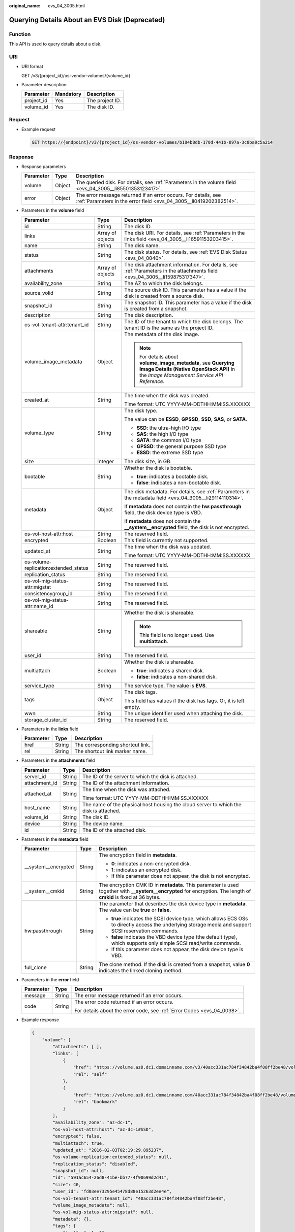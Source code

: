 :original_name: evs_04_3005.html

.. _evs_04_3005:

Querying Details About an EVS Disk (Deprecated)
===============================================

Function
--------

This API is used to query details about a disk.

URI
---

-  URI format

   GET /v3/{project_id}/os-vendor-volumes/{volume_id}

-  Parameter description

   ========== ========= ===============
   Parameter  Mandatory Description
   ========== ========= ===============
   project_id Yes       The project ID.
   volume_id  Yes       The disk ID.
   ========== ========= ===============

Request
-------

-  Example request

   .. code-block:: text

      GET https://{endpoint}/v3/{project_id}/os-vendor-volumes/b104b8db-170d-441b-897a-3c8ba9c5a214

Response
--------

-  Response parameters

   +-----------+--------+--------------------------------------------------------------------------------------------------------------------------------------+
   | Parameter | Type   | Description                                                                                                                          |
   +===========+========+======================================================================================================================================+
   | volume    | Object | The queried disk. For details, see :ref:`Parameters in the volume field <evs_04_3005__li85501353123417>`.                            |
   +-----------+--------+--------------------------------------------------------------------------------------------------------------------------------------+
   | error     | Object | The error message returned if an error occurs. For details, see :ref:`Parameters in the error field <evs_04_3005__li0419202382514>`. |
   +-----------+--------+--------------------------------------------------------------------------------------------------------------------------------------+

-  .. _evs_04_3005__li85501353123417:

   Parameters in the **volume** field

   +---------------------------------------+-----------------------+--------------------------------------------------------------------------------------------------------------------------------------------------------+
   | Parameter                             | Type                  | Description                                                                                                                                            |
   +=======================================+=======================+========================================================================================================================================================+
   | id                                    | String                | The disk ID.                                                                                                                                           |
   +---------------------------------------+-----------------------+--------------------------------------------------------------------------------------------------------------------------------------------------------+
   | links                                 | Array of objects      | The disk URI. For details, see :ref:`Parameters in the links field <evs_04_3005__li16591153203415>`.                                                   |
   +---------------------------------------+-----------------------+--------------------------------------------------------------------------------------------------------------------------------------------------------+
   | name                                  | String                | The disk name.                                                                                                                                         |
   +---------------------------------------+-----------------------+--------------------------------------------------------------------------------------------------------------------------------------------------------+
   | status                                | String                | The disk status. For details, see :ref:`EVS Disk Status <evs_04_0040>`.                                                                                |
   +---------------------------------------+-----------------------+--------------------------------------------------------------------------------------------------------------------------------------------------------+
   | attachments                           | Array of objects      | The disk attachment information. For details, see :ref:`Parameters in the attachments field <evs_04_3005__li159875317347>`.                            |
   +---------------------------------------+-----------------------+--------------------------------------------------------------------------------------------------------------------------------------------------------+
   | availability_zone                     | String                | The AZ to which the disk belongs.                                                                                                                      |
   +---------------------------------------+-----------------------+--------------------------------------------------------------------------------------------------------------------------------------------------------+
   | source_volid                          | String                | The source disk ID. This parameter has a value if the disk is created from a source disk.                                                              |
   +---------------------------------------+-----------------------+--------------------------------------------------------------------------------------------------------------------------------------------------------+
   | snapshot_id                           | String                | The snapshot ID. This parameter has a value if the disk is created from a snapshot.                                                                    |
   +---------------------------------------+-----------------------+--------------------------------------------------------------------------------------------------------------------------------------------------------+
   | description                           | String                | The disk description.                                                                                                                                  |
   +---------------------------------------+-----------------------+--------------------------------------------------------------------------------------------------------------------------------------------------------+
   | os-vol-tenant-attr:tenant_id          | String                | The ID of the tenant to which the disk belongs. The tenant ID is the same as the project ID.                                                           |
   +---------------------------------------+-----------------------+--------------------------------------------------------------------------------------------------------------------------------------------------------+
   | volume_image_metadata                 | Object                | The metadata of the disk image.                                                                                                                        |
   |                                       |                       |                                                                                                                                                        |
   |                                       |                       | .. note::                                                                                                                                              |
   |                                       |                       |                                                                                                                                                        |
   |                                       |                       |    For details about **volume_image_metadata**, see **Querying Image Details (Native OpenStack API)** in the *Image Management Service API Reference*. |
   +---------------------------------------+-----------------------+--------------------------------------------------------------------------------------------------------------------------------------------------------+
   | created_at                            | String                | The time when the disk was created.                                                                                                                    |
   |                                       |                       |                                                                                                                                                        |
   |                                       |                       | Time format: UTC YYYY-MM-DDTHH:MM:SS.XXXXXX                                                                                                            |
   +---------------------------------------+-----------------------+--------------------------------------------------------------------------------------------------------------------------------------------------------+
   | volume_type                           | String                | The disk type.                                                                                                                                         |
   |                                       |                       |                                                                                                                                                        |
   |                                       |                       | The value can be **ESSD**, **GPSSD**, **SSD**, **SAS**, or **SATA**.                                                                                   |
   |                                       |                       |                                                                                                                                                        |
   |                                       |                       | -  **SSD**: the ultra-high I/O type                                                                                                                    |
   |                                       |                       | -  **SAS**: the high I/O type                                                                                                                          |
   |                                       |                       | -  **SATA**: the common I/O type                                                                                                                       |
   |                                       |                       | -  **GPSSD**: the general purpose SSD type                                                                                                             |
   |                                       |                       | -  **ESSD**: the extreme SSD type                                                                                                                      |
   +---------------------------------------+-----------------------+--------------------------------------------------------------------------------------------------------------------------------------------------------+
   | size                                  | Integer               | The disk size, in GB.                                                                                                                                  |
   +---------------------------------------+-----------------------+--------------------------------------------------------------------------------------------------------------------------------------------------------+
   | bootable                              | String                | Whether the disk is bootable.                                                                                                                          |
   |                                       |                       |                                                                                                                                                        |
   |                                       |                       | -  **true**: indicates a bootable disk.                                                                                                                |
   |                                       |                       | -  **false**: indicates a non-bootable disk.                                                                                                           |
   +---------------------------------------+-----------------------+--------------------------------------------------------------------------------------------------------------------------------------------------------+
   | metadata                              | Object                | The disk metadata. For details, see :ref:`Parameters in the metadata field <evs_04_3005__li29114110314>`.                                              |
   |                                       |                       |                                                                                                                                                        |
   |                                       |                       | If **metadata** does not contain the **hw:passthrough** field, the disk device type is VBD.                                                            |
   |                                       |                       |                                                                                                                                                        |
   |                                       |                       | If **metadata** does not contain the **\__system__encrypted** field, the disk is not encrypted.                                                        |
   +---------------------------------------+-----------------------+--------------------------------------------------------------------------------------------------------------------------------------------------------+
   | os-vol-host-attr:host                 | String                | The reserved field.                                                                                                                                    |
   +---------------------------------------+-----------------------+--------------------------------------------------------------------------------------------------------------------------------------------------------+
   | encrypted                             | Boolean               | This field is currently not supported.                                                                                                                 |
   +---------------------------------------+-----------------------+--------------------------------------------------------------------------------------------------------------------------------------------------------+
   | updated_at                            | String                | The time when the disk was updated.                                                                                                                    |
   |                                       |                       |                                                                                                                                                        |
   |                                       |                       | Time format: UTC YYYY-MM-DDTHH:MM:SS.XXXXXX                                                                                                            |
   +---------------------------------------+-----------------------+--------------------------------------------------------------------------------------------------------------------------------------------------------+
   | os-volume-replication:extended_status | String                | The reserved field.                                                                                                                                    |
   +---------------------------------------+-----------------------+--------------------------------------------------------------------------------------------------------------------------------------------------------+
   | replication_status                    | String                | The reserved field.                                                                                                                                    |
   +---------------------------------------+-----------------------+--------------------------------------------------------------------------------------------------------------------------------------------------------+
   | os-vol-mig-status-attr:migstat        | String                | The reserved field.                                                                                                                                    |
   +---------------------------------------+-----------------------+--------------------------------------------------------------------------------------------------------------------------------------------------------+
   | consistencygroup_id                   | String                | The reserved field.                                                                                                                                    |
   +---------------------------------------+-----------------------+--------------------------------------------------------------------------------------------------------------------------------------------------------+
   | os-vol-mig-status-attr:name_id        | String                | The reserved field.                                                                                                                                    |
   +---------------------------------------+-----------------------+--------------------------------------------------------------------------------------------------------------------------------------------------------+
   | shareable                             | String                | Whether the disk is shareable.                                                                                                                         |
   |                                       |                       |                                                                                                                                                        |
   |                                       |                       | .. note::                                                                                                                                              |
   |                                       |                       |                                                                                                                                                        |
   |                                       |                       |    This field is no longer used. Use **multiattach**.                                                                                                  |
   +---------------------------------------+-----------------------+--------------------------------------------------------------------------------------------------------------------------------------------------------+
   | user_id                               | String                | The reserved field.                                                                                                                                    |
   +---------------------------------------+-----------------------+--------------------------------------------------------------------------------------------------------------------------------------------------------+
   | multiattach                           | Boolean               | Whether the disk is shareable.                                                                                                                         |
   |                                       |                       |                                                                                                                                                        |
   |                                       |                       | -  **true**: indicates a shared disk.                                                                                                                  |
   |                                       |                       | -  **false**: indicates a non-shared disk.                                                                                                             |
   +---------------------------------------+-----------------------+--------------------------------------------------------------------------------------------------------------------------------------------------------+
   | service_type                          | String                | The service type. The value is **EVS**.                                                                                                                |
   +---------------------------------------+-----------------------+--------------------------------------------------------------------------------------------------------------------------------------------------------+
   | tags                                  | Object                | The disk tags.                                                                                                                                         |
   |                                       |                       |                                                                                                                                                        |
   |                                       |                       | This field has values if the disk has tags. Or, it is left empty.                                                                                      |
   +---------------------------------------+-----------------------+--------------------------------------------------------------------------------------------------------------------------------------------------------+
   | wwn                                   | String                | The unique identifier used when attaching the disk.                                                                                                    |
   +---------------------------------------+-----------------------+--------------------------------------------------------------------------------------------------------------------------------------------------------+
   | storage_cluster_id                    | String                | The reserved field.                                                                                                                                    |
   +---------------------------------------+-----------------------+--------------------------------------------------------------------------------------------------------------------------------------------------------+

-  .. _evs_04_3005__li16591153203415:

   Parameters in the **links** field

   ========= ====== ================================
   Parameter Type   Description
   ========= ====== ================================
   href      String The corresponding shortcut link.
   rel       String The shortcut link marker name.
   ========= ====== ================================

-  .. _evs_04_3005__li159875317347:

   Parameters in the **attachments** field

   +-----------------------+-----------------------+---------------------------------------------------------------------------------------+
   | Parameter             | Type                  | Description                                                                           |
   +=======================+=======================+=======================================================================================+
   | server_id             | String                | The ID of the server to which the disk is attached.                                   |
   +-----------------------+-----------------------+---------------------------------------------------------------------------------------+
   | attachment_id         | String                | The ID of the attachment information.                                                 |
   +-----------------------+-----------------------+---------------------------------------------------------------------------------------+
   | attached_at           | String                | The time when the disk was attached.                                                  |
   |                       |                       |                                                                                       |
   |                       |                       | Time format: UTC YYYY-MM-DDTHH:MM:SS.XXXXXX                                           |
   +-----------------------+-----------------------+---------------------------------------------------------------------------------------+
   | host_name             | String                | The name of the physical host housing the cloud server to which the disk is attached. |
   +-----------------------+-----------------------+---------------------------------------------------------------------------------------+
   | volume_id             | String                | The disk ID.                                                                          |
   +-----------------------+-----------------------+---------------------------------------------------------------------------------------+
   | device                | String                | The device name.                                                                      |
   +-----------------------+-----------------------+---------------------------------------------------------------------------------------+
   | id                    | String                | The ID of the attached disk.                                                          |
   +-----------------------+-----------------------+---------------------------------------------------------------------------------------+

-  .. _evs_04_3005__li29114110314:

   Parameters in the **metadata** field

   +-----------------------+-----------------------+--------------------------------------------------------------------------------------------------------------------------------------------------------------------+
   | Parameter             | Type                  | Description                                                                                                                                                        |
   +=======================+=======================+====================================================================================================================================================================+
   | \__system__encrypted  | String                | The encryption field in **metadata**.                                                                                                                              |
   |                       |                       |                                                                                                                                                                    |
   |                       |                       | -  **0**: indicates a non-encrypted disk.                                                                                                                          |
   |                       |                       | -  **1**: indicates an encrypted disk.                                                                                                                             |
   |                       |                       | -  If this parameter does not appear, the disk is not encrypted.                                                                                                   |
   +-----------------------+-----------------------+--------------------------------------------------------------------------------------------------------------------------------------------------------------------+
   | \__system__cmkid      | String                | The encryption CMK ID in **metadata**. This parameter is used together with **\__system__encrypted** for encryption. The length of **cmkid** is fixed at 36 bytes. |
   +-----------------------+-----------------------+--------------------------------------------------------------------------------------------------------------------------------------------------------------------+
   | hw:passthrough        | String                | The parameter that describes the disk device type in **metadata**. The value can be **true** or **false**.                                                         |
   |                       |                       |                                                                                                                                                                    |
   |                       |                       | -  **true** indicates the SCSI device type, which allows ECS OSs to directly access the underlying storage media and support SCSI reservation commands.            |
   |                       |                       | -  **false** indicates the VBD device type (the default type), which supports only simple SCSI read/write commands.                                                |
   |                       |                       | -  If this parameter does not appear, the disk device type is VBD.                                                                                                 |
   +-----------------------+-----------------------+--------------------------------------------------------------------------------------------------------------------------------------------------------------------+
   | full_clone            | String                | The clone method. If the disk is created from a snapshot, value **0** indicates the linked cloning method.                                                         |
   +-----------------------+-----------------------+--------------------------------------------------------------------------------------------------------------------------------------------------------------------+

-  .. _evs_04_3005__li0419202382514:

   Parameters in the **error** field

   +-----------------------+-----------------------+-------------------------------------------------------------------------+
   | Parameter             | Type                  | Description                                                             |
   +=======================+=======================+=========================================================================+
   | message               | String                | The error message returned if an error occurs.                          |
   +-----------------------+-----------------------+-------------------------------------------------------------------------+
   | code                  | String                | The error code returned if an error occurs.                             |
   |                       |                       |                                                                         |
   |                       |                       | For details about the error code, see :ref:`Error Codes <evs_04_0038>`. |
   +-----------------------+-----------------------+-------------------------------------------------------------------------+

-  Example response

   .. code-block::

      {
          "volume": {
              "attachments": [ ],
              "links": [
                  {
                      "href": "https://volume.az0.dc1.domainname.com/v3/40acc331ac784f34842ba4f08ff2be48/volumes/591ac654-26d8-41be-bb77-4f90699d2d41",
                      "rel": "self"
                  },
                  {
                      "href": "https://volume.az0.dc1.domainname.com/40acc331ac784f34842ba4f08ff2be48/volumes/591ac654-26d8-41be-bb77-4f90699d2d41",
                      "rel": "bookmark"
                  }
              ],
              "availability_zone": "az-dc-1",
              "os-vol-host-attr:host": "az-dc-1#SSD",
              "encrypted": false,
              "multiattach": true,
              "updated_at": "2016-02-03T02:19:29.895237",
              "os-volume-replication:extended_status": null,
              "replication_status": "disabled",
              "snapshot_id": null,
              "id": "591ac654-26d8-41be-bb77-4f90699d2d41",
              "size": 40,
              "user_id": "fd03ee73295e45478d88e15263d2ee4e",
              "os-vol-tenant-attr:tenant_id": "40acc331ac784f34842ba4f08ff2be48",
              "volume_image_metadata": null,
              "os-vol-mig-status-attr:migstat": null,
              "metadata": {},
              "tags": {
                  "key1": "value1",
                  "key2": "value2"
              },
              "status": "error_restoring",
              "description": "auto-created_from_restore_from_backup",
              "source_volid": null,
              "consistencygroup_id": null,
              "os-vol-mig-status-attr:name_id": null,
              "name": "restore_backup_0115efb3-678c-4a9e-bff6-d3cd278238b9",
              "bootable": "false",
              "created_at": "2016-02-03T02:19:11.723797",
              "volume_type": null,
              "service_type": "EVS",
              "wwn": " 688860300000d136fa16f48f05992360"
          }
      }

   or

   .. code-block::

      {
          "error": {
              "message": "XXXX",
              "code": "XXX"
          }
      }

   In the preceding example, **error** indicates a general error, for example, **badrequest** or **itemNotFound**. An example is provided as follows:

   .. code-block::

      {
          "badrequest": {
              "message": "XXXX",
              "code": "XXX"
          }
      }

Status Codes
------------

-  Normal

   200

Error Codes
-----------

For details, see :ref:`Error Codes <evs_04_0038>`.
